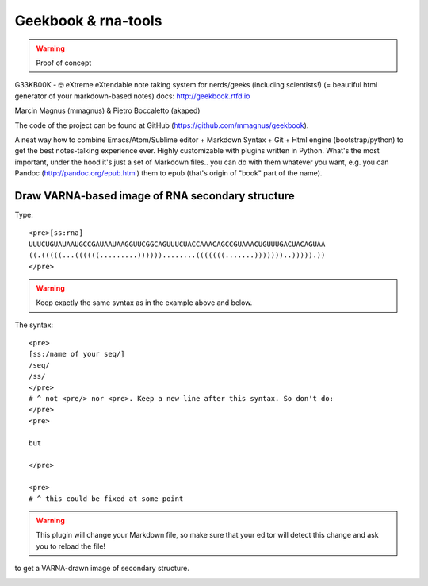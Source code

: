 Geekbook & rna-tools
============================================================

.. warning :: Proof of concept

G33KB00K - 🤓 eXtreme eXtendable note taking system for nerds/geeks (including scientists!) (= beautiful html generator of your markdown-based notes) docs: http://geekbook.rtfd.io

Marcin Magnus (mmagnus) & Pietro Boccaletto (akaped)

The code of the project can be found at GitHub (https://github.com/mmagnus/geekbook).

A neat way how to combine Emacs/Atom/Sublime editor + Markdown Syntax + Git + Html engine (bootstrap/python) to get the best notes-talking experience ever. Highly customizable with plugins written in Python. What's the most important, under the hood it's just a set of Markdown files.. you can do with them whatever you want, e.g. you can Pandoc (http://pandoc.org/epub.html) them to epub (that's origin of "book" part of the name).

Draw VARNA-based image of RNA secondary structure
------------------------------------------------------------

Type::

  <pre>[ss:rna]
  UUUCUGUAUAAUGCCGAUAAUAAGGUUCGGCAGUUUCUACCAAACAGCCGUAAACUGUUUGACUACAGUAA
  ((.(((((...((((((.........))))))........(((((((.......)))))))..))))).))
  </pre>

.. warning :: Keep exactly the same syntax as in the example above and below.

The syntax::

     <pre>
     [ss:/name of your seq/]
     /seq/
     /ss/
     </pre>
     # ^ not <pre/> nor <pre>. Keep a new line after this syntax. So don't do:
     </pre>
     <pre>

     but

     </pre>

     <pre>
     # ^ this could be fixed at some point

.. warning :: This plugin will change your Markdown file, so make sure that your editor will detect this change and ask you to reload the file!

to get a VARNA-drawn image of secondary structure.

.. image :: ../pngs/XQxIC1CrCP.gif
